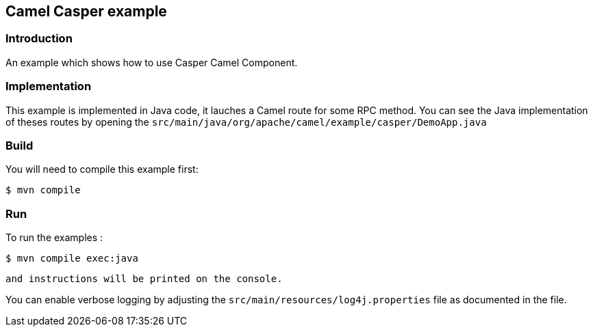 == Camel Casper example

=== Introduction

An example which shows how to use Casper Camel Component. 



=== Implementation

This example is implemented in Java code, it lauches a Camel route for some RPC method. 
You can see the Java implementation of theses routes by opening the `src/main/java/org/apache/camel/example/casper/DemoApp.java` 



=== Build

You will need to compile this example first:

[source,sh]
----
$ mvn compile
----

=== Run


To run the examples :

[source,sh]
----
$ mvn compile exec:java 
----

 and instructions will be printed on the console.

You can enable verbose logging by adjusting the `src/main/resources/log4j.properties` file as documented in the file.
